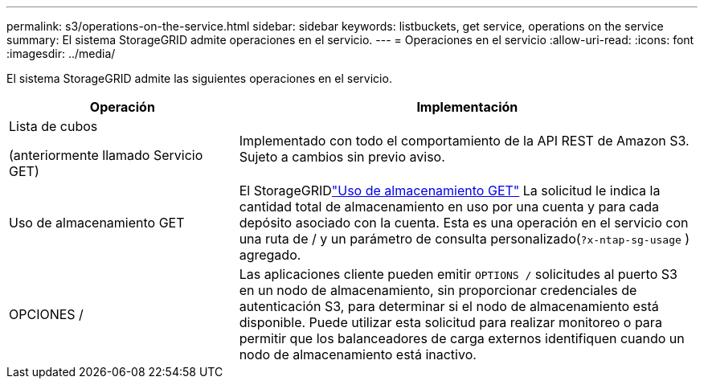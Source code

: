 ---
permalink: s3/operations-on-the-service.html 
sidebar: sidebar 
keywords: listbuckets, get service, operations on the service 
summary: El sistema StorageGRID admite operaciones en el servicio. 
---
= Operaciones en el servicio
:allow-uri-read: 
:icons: font
:imagesdir: ../media/


[role="lead"]
El sistema StorageGRID admite las siguientes operaciones en el servicio.

[cols="1a,2a"]
|===
| Operación | Implementación 


 a| 
Lista de cubos

(anteriormente llamado Servicio GET)
 a| 
Implementado con todo el comportamiento de la API REST de Amazon S3.  Sujeto a cambios sin previo aviso.



 a| 
Uso de almacenamiento GET
 a| 
El StorageGRIDlink:get-storage-usage-request.html["Uso de almacenamiento GET"] La solicitud le indica la cantidad total de almacenamiento en uso por una cuenta y para cada depósito asociado con la cuenta.  Esta es una operación en el servicio con una ruta de / y un parámetro de consulta personalizado(`?x-ntap-sg-usage` ) agregado.



 a| 
OPCIONES /
 a| 
Las aplicaciones cliente pueden emitir `OPTIONS /` solicitudes al puerto S3 en un nodo de almacenamiento, sin proporcionar credenciales de autenticación S3, para determinar si el nodo de almacenamiento está disponible.  Puede utilizar esta solicitud para realizar monitoreo o para permitir que los balanceadores de carga externos identifiquen cuando un nodo de almacenamiento está inactivo.

|===